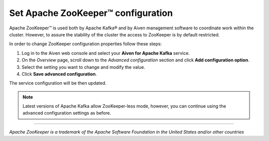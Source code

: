 Set Apache ZooKeeper™ configuration
===================================

Apache ZooKeeper™ is used both by Apache Kafka® and by Aiven management software to coordinate work within the cluster. However, to assure the stability of the cluster the access to ZooKeeper is by default restricted.


In order to change ZooKeeper configuration properties follow these steps:

#. Log in to the Aiven web console and select your **Aiven for Apache Kafka** service.
#. On the *Overview* page, scroll down to the *Advanced configuration* section and click **Add configuration option**.
#. Select the setting you want to change and modify the value.
#. Click **Save advanced configuration**.

The service configuration will be then updated.

.. note:: Latest versions of Apache Kafka allow ZooKeeper-less mode, however, you can continue using the advanced configuration settings as before.

-----

*Apache ZooKeeper is a trademark of the Apache Software Foundation in the United States and/or other countries*
